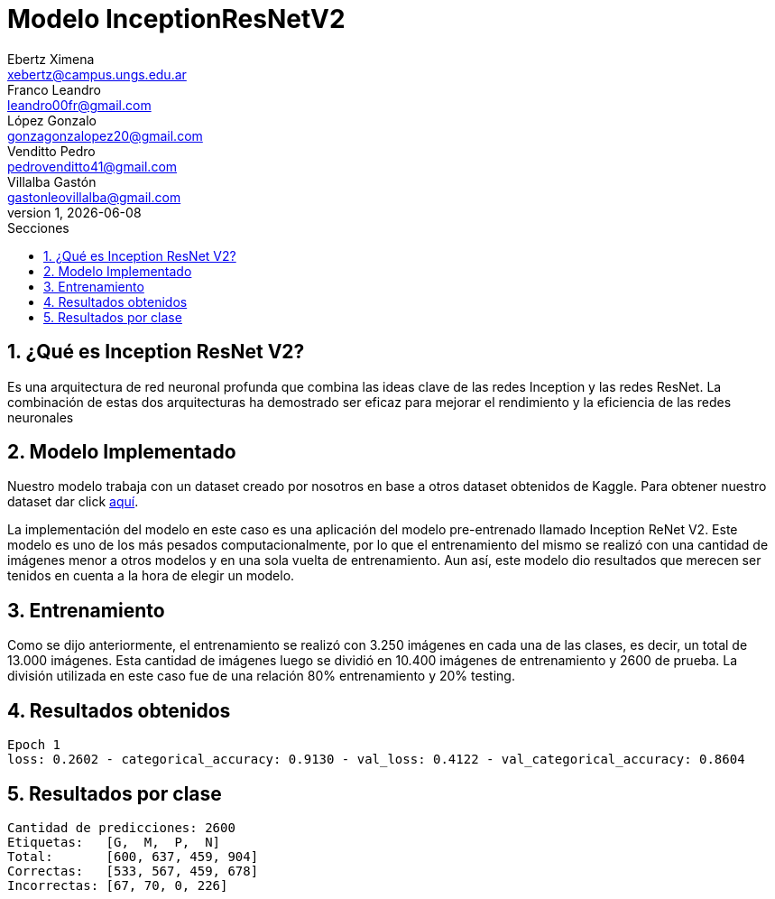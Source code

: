 = Modelo InceptionResNetV2
Ebertz Ximena <xebertz@campus.ungs.edu.ar>; Franco Leandro <leandro00fr@gmail.com>; López Gonzalo <gonzagonzalopez20@gmail.com>; Venditto Pedro <pedrovenditto41@gmail.com>; Villalba Gastón <gastonleovillalba@gmail.com>;
v1, {docdate}
:toc:
:title-page:
:toc-title: Secciones
:numbered:
:source-highlighter: highlight.js
:tabsize: 4
:nofooter:
:pdf-page-margin: [2.8cm, 2.8cm, 2.8cm, 2.8cm]

== ¿Qué es Inception ResNet V2?

Es una arquitectura de red neuronal profunda que combina las ideas clave de las redes Inception y las redes ResNet. La combinación de estas dos arquitecturas ha demostrado ser eficaz para mejorar el rendimiento y la eficiencia de las redes neuronales

== Modelo Implementado

Nuestro modelo trabaja con un dataset creado por nosotros en base a otros dataset obtenidos de Kaggle. Para obtener nuestro dataset dar click https://www.kaggle.com/datasets/gonzajl/tumores-cerebrales-mri-dataset[aquí].

La implementación del modelo en este caso es una aplicación del modelo pre-entrenado llamado Inception ReNet V2. Este modelo es uno de los más pesados computacionalmente, por lo que el entrenamiento del mismo se realizó con una cantidad de imágenes menor a otros modelos y en una sola vuelta de entrenamiento. Aun así, este modelo dio resultados que merecen ser tenidos en cuenta a la hora de elegir un modelo.

== Entrenamiento

Como se dijo anteriormente, el entrenamiento se realizó con 3.250 imágenes en cada una de las clases, es decir, un total de 13.000 imágenes. Esta cantidad de imágenes luego se dividió en 10.400 imágenes de entrenamiento y 2600 de prueba. La división utilizada en este caso fue de una relación 80% entrenamiento y 20% testing.

== Resultados obtenidos

[source, python]
----
Epoch 1
loss: 0.2602 - categorical_accuracy: 0.9130 - val_loss: 0.4122 - val_categorical_accuracy: 0.8604
----

== Resultados por clase

[source, python]
----
Cantidad de predicciones: 2600
Etiquetas:   [G,  M,  P,  N]
Total:       [600, 637, 459, 904]
Correctas:   [533, 567, 459, 678]
Incorrectas: [67, 70, 0, 226]
----